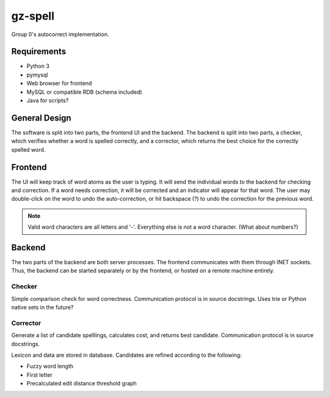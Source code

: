gz-spell
========

Group 0's autocorrect implementation.

Requirements
------------

- Python 3
- pymysql
- Web browser for frontend
- MySQL or compatible RDB (schema included)
- Java for scripts?

General Design
--------------

The software is split into two parts, the frontend UI and the backend.
The backend is split into two parts, a checker, which verifies whether a
word is spelled correctly, and a corrector, which returns the best
choice for the correctly spelled word.

Frontend
--------

The UI will keep track of word atoms as the user is typing.  It will
send the individual words to the backend for checking and correction.
If a word needs correction, it will be corrected and an indicator will
appear for that word.  The user may double-click on the word to undo the
auto-correction, or hit backspace (?) to undo the correction for the
previous word.

.. note::

   Valid word characters are all letters and '-'.  Everything else is
   not a word character.  (What about numbers?)

Backend
-------

The two parts of the backend are both server processes.  The frontend
communicates with them through INET sockets.  Thus, the backend can be
started separately or by the frontend, or hosted on a remote machine
entirely.

Checker
^^^^^^^

Simple comparison check for word correctness.  Communication protocol is
in source docstrings.  Uses trie or Python native sets in the future?

Corrector
^^^^^^^^^

Generate a list of candidate spelllings, calculates cost, and returns
best candidate.  Communication protocol is in source docstrings.

Lexicon and data are stored in database.  Candidates are refined
according to the following:

- Fuzzy word length
- First letter
- Precalculated edit distance threshold graph
